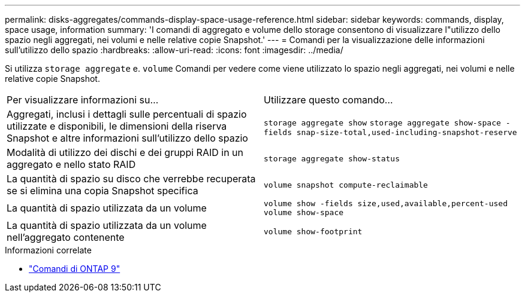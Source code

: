 ---
permalink: disks-aggregates/commands-display-space-usage-reference.html 
sidebar: sidebar 
keywords: commands, display, space usage, information 
summary: 'I comandi di aggregato e volume dello storage consentono di visualizzare l"utilizzo dello spazio negli aggregati, nei volumi e nelle relative copie Snapshot.' 
---
= Comandi per la visualizzazione delle informazioni sull'utilizzo dello spazio
:hardbreaks:
:allow-uri-read: 
:icons: font
:imagesdir: ../media/


[role="lead"]
Si utilizza `storage aggregate` e. `volume` Comandi per vedere come viene utilizzato lo spazio negli aggregati, nei volumi e nelle relative copie Snapshot.

|===


| Per visualizzare informazioni su... | Utilizzare questo comando... 


 a| 
Aggregati, inclusi i dettagli sulle percentuali di spazio utilizzate e disponibili, le dimensioni della riserva Snapshot e altre informazioni sull'utilizzo dello spazio
 a| 
`storage aggregate show`
`storage aggregate show-space -fields snap-size-total,used-including-snapshot-reserve`



 a| 
Modalità di utilizzo dei dischi e dei gruppi RAID in un aggregato e nello stato RAID
 a| 
`storage aggregate show-status`



 a| 
La quantità di spazio su disco che verrebbe recuperata se si elimina una copia Snapshot specifica
 a| 
`volume snapshot compute-reclaimable`



 a| 
La quantità di spazio utilizzata da un volume
 a| 
`volume show -fields size,used,available,percent-used`
`volume show-space`



 a| 
La quantità di spazio utilizzata da un volume nell'aggregato contenente
 a| 
`volume show-footprint`

|===
.Informazioni correlate
* link:http://docs.netapp.com/us-en/ontap-cli["Comandi di ONTAP 9"^]

